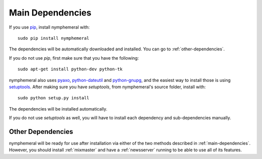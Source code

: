 .. _main-dependencies:

=================
Main Dependencies
=================
If you use `pip`_, install nymphemeral with::

    sudo pip install nymphemeral

The dependencies will be automatically downloaded and installed.
You can go to :ref:`other-dependencies`.

If you do not use *pip*, first make sure that you have the
following::

    sudo apt-get install python-dev python-tk

nymphemeral also uses `pyaxo`_, `python-dateutil`_ and
`python-gnupg`_, and the easiest way to install those is using
`setuptools`_. After making sure you have *setuptools*, from
nymphemeral's source folder, install with::

    sudo python setup.py install

The dependencies will be installed automatically.

If you do not use *setuptools* as well, you will have to install each
dependency and sub-dependencies manually.

.. _other-dependencies:

Other Dependencies
------------------
nymphemeral will be ready for use after installation via either of
the two methods described in :ref:`main-dependencies`. However, you
should install :ref:`mixmaster` and have a :ref:`newsserver` running
to be able to use all of its features.

.. _`pip`: https://pypi.python.org/pypi/pip
.. _`pyaxo`: https://github.com/rxcomm/pyaxo
.. _`python-dateutil`: https://pypi.python.org/pypi/python-dateutil
.. _`python-gnupg`: https://pypi.python.org/pypi/python-gnupg
.. _`setuptools`: https://pypi.python.org/pypi/setuptools
